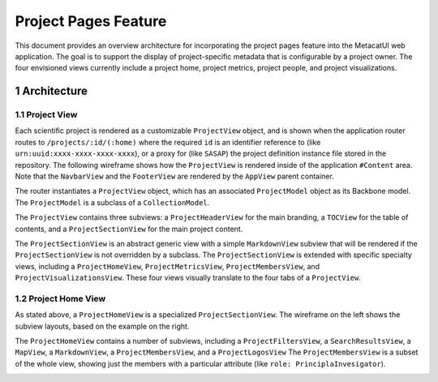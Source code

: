 .. sectnum::

Project Pages Feature
=====================

This document provides an overview architecture for incorporating the project pages feature into the MetacatUI web application. The goal is to support the display of project-specific metadata that is configurable by a project owner.  The four envisioned views currently include a project home, project metrics, project people, and project visualizations.

Architecture
------------

Project View
~~~~~~~~~~~~

Each scientific project is rendered as a customizable ``ProjectView`` object, and is shown when the application router routes to ``/projects/:id/(:home)`` where the required ``id`` is an identifier reference to (like ``urn:uuid:xxxx-xxxx-xxxx-xxxx``), or a proxy for (like ``SASAP``) the project definition instance file stored in the repository.  The following wireframe shows how the ``ProjectView`` is rendered inside of the application ``#Content`` area.  Note that the ``NavbarView`` and the ``FooterView`` are rendered by the ``AppView`` parent container.

.. image:: images/project-view-wireframe.png
    :width: 50%

The router instantiates a ``ProjectView`` object, which has an associated ``ProjectModel`` object as its Backbone model.  The ``ProjectModel`` is a subclass of a ``CollectionModel``.

..
  @startuml images/project-model-view-design.png
  
    !include ../plantuml-styles.txt
    
    package metacatui {
      class ProjectModel {
      }
      class CollectionModel {
      }
      class ProjectView {
      }
    }
    
    CollectionModel <|-down- ProjectModel: "subclassOf"
    ProjectView -left-o ProjectModel: listensTo
    
  @enduml
  
.. image:: images/project-model-view-design.png

The ``ProjectView`` contains three subviews: a ``ProjectHeaderView`` for the main branding, a ``TOCView`` for the table of contents, and a ``ProjectSectionView`` for the main project content.

..
  @startuml images/project-view-design.png
  
    !include ../plantuml-styles.txt
    
    package metacatui {
      class ProjectView {
      }
      class ProjectHeaderView {
      }
      class TOCView {
      
      }
      class ProjectSectionView {
      }
    }
    
    ProjectView --o TOCView : "                  subview               "
    ProjectView --o ProjectSectionView : "subview"
    ProjectView --o ProjectHeaderView : "subview"
  @enduml
  
.. image:: images/project-view-design.png

The ``ProjectSectionView`` is an abstract generic view with a simple ``MarkdownView`` subview that will be rendered if the ``ProjectSectionView`` is not overridden by a subclass.  The ``ProjectSectionView`` is extended with specific specialty views, including a ``ProjectHomeView``, ``ProjectMetricsView``, ``ProjectMembersView``, and ``ProjectVisualizationsView``.  These four views visually translate to the four tabs of a ``ProjectView``.

..
  @startuml images/project-section-view-design.png
  
    !include ../plantuml-styles.txt
    
    package metacatui {
      class ProjectSectionView {
      }
      class ProjectHomeView {
      }
      class ProjectMetricsView {
      }
      class ProjectMembersView {
      }
      class ProjectVisualizationsView {
      }
      class MarkdownView {
      }
    }
    
    ProjectSectionView -left-o MarkdownView : "subview"
    ProjectSectionView <|-down- ProjectHomeView : subclassOf
    ProjectSectionView <|-down- ProjectMetricsView : subclassOf
    ProjectSectionView <|-down- ProjectMembersView : subclassOf
    ProjectSectionView <|-down- ProjectVisualizationsView : subclassOf
  @enduml
  
.. image:: images/project-section-view-design.png

Project Home View
~~~~~~~~~~~~~~~~~
As stated above, a ``ProjectHomeView`` is a specialized ``ProjectSectionView``. The wireframe on the left shows the subview layouts, based on the example on the right.

.. image:: images/project-home-view-wireframe-mockup.png
    :width: 100%

The ``ProjectHomeView`` contains a number of subviews, including a ``ProjectFiltersView``, a ``SearchResultsView``, a ``MapView``, a ``MarkdownView``, a ``ProjectMembersView``, and a ``ProjectLogosView`` The ``ProjectMembersView`` is a subset of the whole view, showing just the members with a particular attribute (like ``role: PrinciplaInvesigator``).

..
  @startuml images/project-home-view-design.png
  
    !include ../plantuml-styles.txt
    
    package metacatui {
      class ProjectHomeView {
      }
      class ProjectFiltersView {
      }
      class SearchResultsView {
      }
      class MapView {
      }
      class MarkdownView {
      }
      class ProjectMembersView {
      }
      class ProjectLogosView {
      }
    }
    
    ProjectHomeView --o ProjectFiltersView : contains
    ProjectHomeView --o SearchResultsView : contains
    ProjectHomeView --o MapView : contains
    ProjectHomeView --o MarkdownView : contains
    ProjectHomeView --o ProjectMembersView : contains
    ProjectHomeView --o ProjectLogosView : contains
  @enduml
  
.. image:: images/project-home-view-design.png
